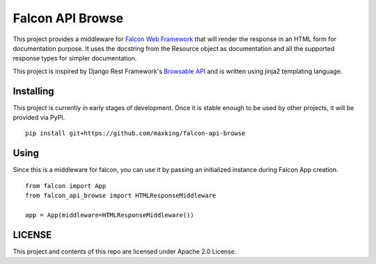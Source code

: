 =================
Falcon API Browse
=================

This project provides a middleware for `Falcon Web Framework
<https://falcon.readthedocs.io/en/stable/index.html>`_ that will render the
response in an HTML form for documentation purpose. It uses the docstring from
the Resource object as documentation and all the supported response types for
simpler documentation.


This project is inspired by Django Rest Framework's `Browsable API
<https://www.django-rest-framework.org/topics/browsable-api/>`_ and is written
using jinja2 templating language.

Installing
----------

This project is currently in early stages of development. Once it is stable
enough to be used by other projects, it will be provided via PyPI.

::

   pip install git+https://github.com/maxking/falcon-api-browse

Using
-----

Since this is a middleware for falcon, you can use it by passing an initialized
instance during Falcon App creation.

::

   from falcon import App
   from falcon_api_browse import HTMLResponseMiddleware

   app = App(middleware=HTMLResponseMiddleware())


LICENSE
-------

This project and contents of this repo are licensed under Apache 2.0 License.
